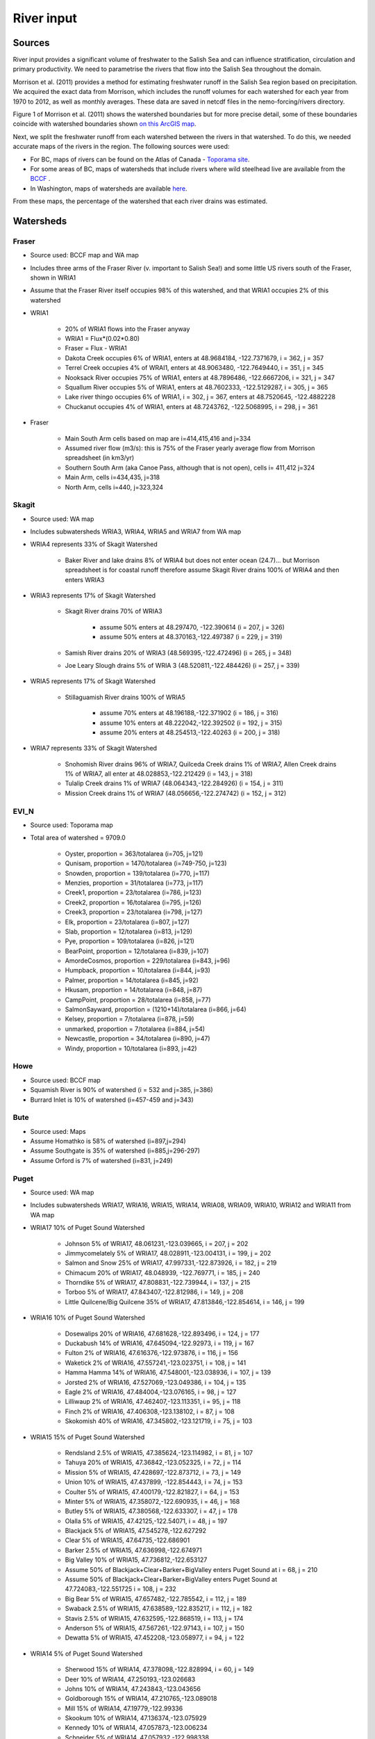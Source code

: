 River input 
======================================================================================================

Sources
---------------------------------

River input provides a significant volume of freshwater to the Salish Sea and can influence stratification, circulation and primary productivity. We need to parametrise the rivers that flow into the Salish Sea throughout the domain. 

Morrison et al. (2011) provides a method for estimating freshwater runoff in the Salish Sea region based on precipitation. We acquired the exact data from Morrison, which includes the runoff volumes for each watershed for each year from 1970 to 2012, as well as monthly averages. These data are saved in netcdf files in the nemo-forcing/rivers directory.

Figure 1 of Morrison et al. (2011) shows the watershed boundaries but for more precise detail, some of these boundaries coincide with watershed boundaries shown `on this ArcGIS map <http://www.arcgis.com/home/webmap/viewer.html?services=aeef4efc47e842a59ea11431fcffa2bd>`_.

Next, we split the freshwater runoff from each watershed between the rivers in that watershed. To do this, we needed accurate maps of the rivers in the region. The following sources were used: 

* For BC, maps of rivers can be found on the Atlas of Canada - `Toporama site <http://atlas.nrcan.gc.ca/site/english/toporama/index.html>`_.

* For some areas of BC, maps of watersheds that include rivers where wild steelhead live are available from the `BCCF <http://www.bccf.com/steelhead/watersheds.htm>`_ .

* In Washington, maps of watersheds are available `here <http://www.ecy.wa.gov/apps/watersheds/wriapages/>`_.

From these maps, the percentage of the watershed that each river drains was estimated.

Watersheds
--------------------------------------

Fraser
^^^^^^^^^^^^^^^^^^^^

* Source used: BCCF map and WA map
* Includes three arms of the Fraser River (v. important to Salish Sea!) and some little US rivers south of the Fraser, shown in WRIA1
* Assume that the Fraser River itself occupies 98% of this watershed, and that WRIA1 occupies 2% of this watershed

* WRIA1

	* 20% of WRIA1 flows into the Fraser anyway
	* WRIA1 = Flux*(0.02*0.80)
	* Fraser = Flux - WRIA1
	* Dakota Creek occupies 6% of WRIA1, enters at 48.9684184, -122.7371679, i = 362, j = 357
	* Terrel Creek occupies 4% of WRAI1, enters at 48.9063480, -122.7649440, i = 351, j = 345
	* Nooksack River occupies 75% of WRIA1, enters at 48.7896486, -122.6667206, i = 321, j = 347
	* Squallum River occupies 5% of WRIA1, enters at 48.7602333, -122.5129287, i = 305, j = 365
	* Lake river thingo occupies 6% of WRIA1, i = 302, j = 367, enters at 48.7520645, -122.4882228
	* Chuckanut occupies 4% of WRIA1, enters at 48.7243762, -122.5068995, i = 298, j = 361

* Fraser

	 * Main South Arm cells based on map are i=414,415,416 and j=334
	 * Assumed river flow (m3/s): this is 75% of the Fraser yearly average flow from Morrison spreadsheet (in km3/yr)
	 * Southern South Arm (aka Canoe Pass, although that is not open), cells i= 411,412 j=324
	 * Main Arm, cells i=434,435, j=318
	 * North Arm, cells i=440, j=323,324

Skagit
^^^^^^^^^^^^^^^^^^

* Source used: WA map
* Includes subwatersheds WRIA3, WRIA4, WRIA5 and WRIA7 from WA map
* WRIA4 represents 33% of Skagit Watershed

	* Baker River and lake drains 8% of WRIA4 but does not enter ocean (24.7)... but Morrison spreadsheet is for coastal runoff therefore assume Skagit River drains 100% of WRIA4 and then enters WRIA3
* WRIA3 represents 17% of Skagit Watershed

	* Skagit River drains 70% of WRIA3

		* assume 50% enters at 48.297470, -122.390614 (i = 207, j = 326)
		* assume 50% enters at 48.370163,-122.497387 (i = 229, j = 319)
	* Samish River drains 20% of WRIA3 (48.569395,-122.472496) (i = 265, j = 348)
	* Joe Leary Slough drains 5% of WRIA 3 (48.520811,-122.484426) (i = 257, j = 339)
* WRIA5 represents 17% of Skagit Watershed

	* Stillaguamish River drains 100% of WRIA5

		* assume 70% enters at 48.196188,-122.371902 (i = 186, j = 316)
		* assume 10% enters at 48.222042,-122.392502 (i = 192, j = 315)
		* assume 20% enters at 48.254513,-122.40263 (i = 200, j = 318)
* WRIA7 represents 33% of Skagit Watershed

	* Snohomish River drains 96% of WRIA7, Quilceda Creek drains 1% of WRIA7, Allen Creek drains 1% of WRIA7, all enter at 48.028853,-122.212429 (i = 143, j = 318)
	* Tulalip Creek drains 1% of WRIA7 (48.064343,-122.284926) (i = 154, j = 311)
	* Mission Creek drains 1% of WRIA7 (48.056656,-122.274742) (i = 152, j = 312)

EVI_N
^^^^^^^^^^^^^^^

* Source used: Toporama map
* Total area of watershed = 9709.0

	* Oyster, proportion = 363/totalarea (i=705, j=121)
	* Qunisam, proportion = 1470/totalarea (i=749-750, j=123)
	* Snowden, proportion = 139/totalarea (i=770, j=117)
	* Menzies, proportion = 31/totalarea (i=773, j=117)
	* Creek1, proportion = 23/totalarea (i=786, j=123)
	* Creek2, proportion = 16/totalarea (i=795, j=126)
	* Creek3, proportion = 23/totalarea (i=798, j=127)
	* Elk, proportion = 23/totalarea (i=807, j=127)
	* Slab, proportion = 12/totalarea (i=813, j=129)
	* Pye, proportion = 109/totalarea (i=826, j=121)
	* BearPoint, proportion = 12/totalarea (i=839, j=107)
	* AmordeCosmos, proportion = 229/totalarea (i=843, j=96)
	* Humpback, proportion = 10/totalarea (i=844, j=93)
	* Palmer, proportion = 14/totalarea (i=845, j=92)
	* Hkusam, proportion = 14/totalarea (i=848, j=87)
	* CampPoint, proportion = 28/totalarea (i=858, j=77)
	* SalmonSayward, proportion = (1210+14)/totalarea (i=866, j=64)
	* Kelsey, proportion = 7/totalarea (i=878, j=59)
	* unmarked, proportion = 7/totalarea (i=884, j=54)
	* Newcastle, proportion = 34/totalarea (i=890, j=47)
	* Windy, proportion = 10/totalarea (i=893, j=42)

Howe
^^^^^^^^^^^^^^^^^

* Source used: BCCF map
* Squamish River is 90% of watershed (i = 532 and j=385, j=386)
* Burrard Inlet is 10% of watershed (i=457-459 and j=343)

Bute
^^^^^^^^^^^^^^^^^^

* Source used: Maps
* Assume Homathko is 58% of watershed (i=897,j=294)
* Assume Southgate is 35% of watershed (i=885,j=296-297)
* Assume Orford is 7% of watershed (i=831, j=249)

Puget
^^^^^^^^^^^^^^^^^^

* Source used: WA map
* Includes subwatersheds WRIA17, WRIA16, WRIA15, WRIA14, WRIA08, WRIA09, WRIA10, WRIA12 and WRIA11 from WA map
* WRIA17 10% of Puget Sound Watershed

	* Johnson 5% of WRIA17, 48.061231,-123.039665, i = 207, j = 202
	* Jimmycomelately 5% of WRIA17, 48.028911,-123.004131, i = 199, j = 202
	* Salmon and Snow 25% of WRIA17, 47.997331,-122.873926, i = 182, j = 219
	* Chimacum 20% of WRIA17, 48.048939, -122.769771, i = 185, j = 240
	* Thorndike 5% of WRIA17, 47.808831,-122.739944, i = 137, j = 215
	* Torboo 5% of WRIA17, 47.843407,-122.812986, i = 149, j = 208
	* Little Quilcene/Big Quilcene 35% of WRIA17, 47.813846,-122.854614, i = 146, j = 199

* WRIA16 10% of Puget Sound Watershed

	* Dosewalips 20% of WRIA16, 47.681628,-122.893496, i = 124, j = 177
	* Duckabush 14% of WRIA16, 47.645094,-122.92973, i = 119, j = 167
	* Fulton 2% of WRIA16, 47.616376,-122.973876, i = 116, j = 156
	* Waketick 2% of WRIA16, 47.557241,-123.023751, i = 108, j = 141
	* Hamma Hamma 14% of WRIA16, 47.548001,-123.038936, i = 107, j = 139
	* Jorsted 2% of WRIA16, 47.527069,-123.049386, i = 104, j = 135
	* Eagle 2% of WRIA16, 47.484004,-123.076165, i = 98, j = 127
	* Lilliwaup 2% of WRIA16, 47.462407,-123.113351, i = 95, j = 118
	* Finch 2% of WRIA16, 47.406308,-123.138102, i = 87, j = 108
	* Skokomish 40% of WRIA16, 47.345802,-123.121719, i = 75, j = 103

* WRIA15 15% of Puget Sound Watershed

	* Rendsland 2.5% of WRIA15, 47.385624,-123.114982, i = 81, j = 107
	* Tahuya 20% of WRIA15, 47.36842,-123.052325, i = 72, j = 114
	* Mission 5% of WRIA15, 47.428697,-122.873712, i = 73, j = 149
	* Union 10% of WRIA15, 47.437899, -122.854443, i = 74, j = 153
	* Coulter 5% of WRIA15, 47.400179,-122.821827, i = 64, j = 153
	* Minter 5% of WRIA15, 47.358072,-122.690935, i = 46, j = 168
	* Butley 5% of WRIA15, 47.380568,-122.633307, i = 47, j = 178
	* Olalla 5% of WRIA15, 47.42125,-122.54071, i = 48, j = 197
	* Blackjack 5% of WRIA15, 47.545278,-122.627292
	* Clear 5% of WRIA15, 47.64735,-122.686901
	* Barker 2.5% of WRIA15, 47.636998,-122.674971
	* Big Valley 10% of WRIA15, 47.736812,-122.653127 
	* Assume 50% of Blackjack+Clear+Barker+BigValley enters Puget Sound at i = 68, j = 210
	* Assume 50% of Blackjack+Clear+Barker+BigValley enters Puget Sound at 47.724083,-122.551725 i = 108, j = 232
	* Big Bear 5% of WRIA15, 47.657482,-122.785542, i = 112, j = 189
	* Swaback 2.5% of WRIA15, 47.638589,-122.835217, i = 112, j = 182
	* Stavis 2.5% of WRIA15, 47.632595,-122.868519, i = 113, j = 174
	* Anderson 5% of WRIA15, 47.567261,-122.97143, i = 107, j = 150
	* Dewatta 5% of WRIA15, 47.452208,-123.058977, i = 94, j = 122

* WRIA14 5% of Puget Sound Watershed

	* Sherwood 15% of WRIA14, 47.378098,-122.828994, i = 60, j = 149
	* Deer 10% of WRIA14, 47.250193,-123.026683
	* Johns 10% of WRIA14, 47.243843,-123.043656
	* Goldborough 15% of WRIA14, 47.210765,-123.089018
	* Mill 15% of WRIA14, 47.19779,-122.99336
	* Skookum 10% of WRIA14, 47.136374,-123.075929
	* Kennedy 10% of WRIA14, 47.057873,-123.006234
	* Schneider 5% of WRIA14, 47.057932,-122.998338
	* Perry 10% of WRIA14, 
	* 50% of Deer+Johns+Goldborough+Mill+Skookum+Kennedy+Schneider enter Puget Sound at 47.289476,-122.894711,i = 47, j = 130
	* 50% of Deer+Johns+Goldborough+Mill+Skookum+Kennedy+Schneider +100% of Perry enter Puget Sound at 47.166609,-122.861266, i = 20, j = 120

* WRIA13 3% of Puget Sound Watershed

	* McClane 10% of WRIA13
	* Deschutes 70% of WRIA13
	* Woodward 10% of WRIA13
	* Woodland 10% of WRIA13
	* Assume McClane+Deschutes+Woodward+Woodland enter Puget Sound at 47.182713,-122.83659, i = 22, j = 121

* WRIA12 2% of Puget Sound Watershed

	* Chambers 100% of WRIA12 47.187438,-122.584419, i = 6, j = 162

* WRIA11 15% of Puget Sound Watershed

	* Nisqually 99.5% of WRIA11 47.099227,-122.701149
	* McAllister 0.5% of WRIA11 47.098233,-122.723994
	* Assume Nisqually+McAllister enter Puget Sound at i = 0, j = 137

* WRIA10 20% of Puget Sound Watershed

	* Puyallup 99.5% of WRIA10 47.269678,-122.428036, i = 10, j = 195
	* Hylebas 0.5% of WRIA10 47.284935,-122.410011, i = 13, j = 199

* WRIA9 10% of Puget Sound Watershed

	* Duwamish 100% of WRIA9, 50% 47.586831,-122.361259, (i = 68, j = 243) 50% 47.592099,-122.344866 (i = 68, j = 246)

* WRIA8 10% of Puget Sound Watershed

	* Cedar/Sammamish 100% of WRIA8, 47.672894,-122.409207, i = 88, j = 246

JdF
^^^^^^^^^^^^^^^^^^

* Source used: BCCF map and Toporama map
* The Juan de Fuca watershed in Morrison et al (2011) includes the north side of Juan de Fuca Strait from Victoria to Port Renfrew (inclusive) and the south side of Juan de Fuca Strait from Cape Flattery to Port Townsend.
* Assume that 50% of the area of the JdF watershed defined by Morrison et al (2011) is on north side of JdF (Canada side):

	* From bccf map, assume  33% of Canada side is part of San Juan River/Harris Creek watershed

		* San Juan River (in the steelhead map) (includes Harris Creek from the steelhead map) 48.560449,-124.404595 (i = 402, j = 56)
	* Assume that 14% of Canada side is in the Gordon River Watershed 48.575897,-124.415281 (i = 403, j = 56)
	* Assume that 20% of Canada side is in Muir/Loss/Tugwell/Jordan

		* Loss Creek  (5% of Canada side) 48.480062,-124.27331 (i = 375, j = 71)
		* River Jordan (5% of Canada side) 48.421255,-124.056244 (i = 348, j = 96)
		* Muir Creek (5% of Canada side) 48.378744,-123.867352 (i = 326, j = 119)
		* Tugwell Creek (5% of Canada side) 48.375024, -123.853737 (i = 325, j = 120)
	* Assume that 33% of Canada side is in Sooke River Watershed 48.383846,-123.700011 (i = 308, j = 137)

* Assume that 50% of the area of the watershed defined by Morrison et al (2011) is on south side of JdF (US side)

	* Assume that 60% of US side of JdF is occupied by watershed WRIA 18, two main rivers Elwha and Dungeness

		* Elwha River 48.14616,-123.567095 (50% of watershed WRIA 18) 48.148193,-123.565807 (i = 261, j = 134)
		* Tumwater Creek (1% of watershed WRIA 18) 48.124708,-123.445626 (i = 248, j = 151)
		* Valley Creek (1% of watershed WRIA 18) 48.122445,-123.437018 (i = 247, j = 152)
		* Ennis Creek (2% of watershed WRIA 18) 48.117202,-123.405132 (i = 244, j = 156)
		* Morse Creek (7% of watershed WRIA 18) 48.117861,-123.354084 (i = 240, j = 164)
		* Bagley Creek (2% of watershed WRIA 18) 48.114344,-123.340791 (i = 239, j = 165)
		* Siebert Creek (2% of watershed WRIA 18) 48.120669,-123.289497 (i = 235, j = 174)
		* McDonald Creek (3% of watershed WRIA 18) 48.12561,-123.220167 (i = 233, j = 183)
		* Matriotti Creek (2% of watershed WRIA 18) Dungeness River (30% of watershed) are at same grid point 48.154520, -123.130217 (i = 231, j = 201)

	* Assume that 40% of US side of JdF is occupied by watershed WRIA 19 Lyre-Hoko

		* Coville Creek (5% of watershed WRIA 19) 48.138342,-123.611684 (i = 263, j = 128)
		* Salt Creek (5% of watershed WRIA 19) 48.16328,-123.70481 (i = 275, j = 116)
		* Field Creek (5% of watershed WRIA 19) 48.154406,-123.810554 (i = 281, j = 100)
		* Lyre River (20% of watershed WRIA 19) at 48.160675, -123.828499 (i = 283, j = 98)
		* East Twin River/West Twin River (5% of watershed WRIA 19) 48.165957,-123.949835 (i = 293, j = 81)
		* Deep Creek (5% of watershed WRIA 19) 48.175316,-124.026289 (i = 299, j = 72)
		* Pysht River (10% of watershed WRIA 19) 48.204541,-124.095984 (i = 310, j = 65)
		* Clallom River (10% of watershed WRIA 19) 48.254713,-124.267824 (i = 333, j = 45)
		* Hoko River (20% of watershed WRIA 19) 48.287419, -124.362191 (i = 345, j = 35)
		* Sekiu River (10% of watershed WRIA 19) 48.288676,-124.394159 (i = 348, j = 31)
		* Sail River (5% of watershed WRIA 19) 48.360327,-124.556508 (i = 373, j = 17)

EVI_S
^^^^^^^^^^^^^^^^^^

* Source used: BCCF map
* Cowichan 22% of watershed (i=383, j=201,202)
* Chemanius1 6.5% of watershed (i=414, j=211)
* Chemanius2, 6.5% of watershedof watershed (i=417, j=212)
* Nanaimo1, 9.4% of watershedof watershed (i=478, j=208, 209)
* Nanaimo2, 4.6% of watershedof watershed (i=477, j=210)
* NorNanaimo, 2% of watershed (i=491-493, j=213)
* Goldstream, 8% of watershed (i=334, j=185)
* Nanoose, 2% of watershed (i=518, j=185)
* Englishman, 5% of watershed (i=541, j=175)
* FrenchCreek, 1% of watershed (i=551, j=168)
* LittleQualicum, 5% of watershed (i=563, j=150)
* Qualicum, 2% of watershed (i=578, j=137)
* SouthDenman, 5% of watershed (i=602, j=120)
* Tsable, 3% of watershed (i=616-617, j=120)
* Trent, 1% of watershed (i=648, j=121)
* Puntledge, 14% of watershed (i=656, j=119-120)
* BlackCreek, 3% of watershed (i=701, j=123)

Jervis
^^^^^^^^^^^^^^^^^^

* Source used: Toporama map, 
* See `this site <http://www.pac.dfo-mpo.gc.ca/science/oceans/BCinlets/jervis-eng.htm>`_
* As there were no gauged rivers in the Jervis Inlet watershed, Trites (1955) estimated the freshwater discharge using  the area of the watershed (~1400 km2) and local precipitation data.   The estimated mean annual discharge of 180 m3 s-1 is considerably smaller than the discharge in most of the longer BC inlets.  Unlike many of the BC inlets where the main river enters at the head, there are many small rivers and streams distributed along the shores of Jervis Inlet.  The runoff cycle for Jervis Inlet more closely follows the local precipitation cycle as the area of snow fields which store winter precipitation is relatively small (Macdonald and Murray 1973). 
* Pickard (1961) (http://www.nrcresearchpress.com/doi/pdf/10.1139/f61-062): The chief difference between these inlets is that Jervis has less than 40% as much river runoff as Bute, and only one-quarter of this comes in at the head whereas in Bute three-quarters of the total enters at the head. The flushing effect of the large runoff into the head of Bute is expected to be greater on the whole of the inlet length thzrn that of the smaller runoff distributed along the length of Jervis.
* Flow out of Powell Lake taken from Sanderson et al. (1986)
* Jervis Inlet only area = 1400km2 (Trites 1955) ==> 25% of Jervis watershed (5785km2)
* Assume Skwawka/Hunaechin/Lausmann/Slane/Smanit/ account for 30% of Jervis only watershed
* Assume Loquilts accounts for 4% of Jervis only, enters at 50.204868,-123.77326 (ish) i = 650, j = 318
* Assume Potato Creek accounts for 4% of Jervis only, enters at 50.154741,-123.837075
* Assume Deserted River accounts for 10% of Jervis only, enters at 50.0922,-123.745022
* Assume Stakawus Creek accounts for 4% of Jervis only, enters at 50.074273,-123.776457
* Crabapple Creek accounts for 4% of Jervis only, enters at 50.1207422, -123.8436382
* Osgood Creek accounts for 4% of Jervis only, enters at 50.0371886, -123.8964722
* Skwawka/Hunaechin/Lausmann/Slane/Smanit/Loquilts/Potato/Deserted/Crabapple/Stakawus/Osgood all enter 
* domain at the same point 50.0894746,-123.7828011, i = 648, j = 318
* Glacial Creek accounts for 5% of Jervis only, enters at 50.0062107, -123.9070838, i = 647, j = 317
* Seshal Creek accounts for 5% of Jervis only, enters at 50.0246890, -123.9260495, i = 650, j = 317
* Brittain River/Treth Creek accounts for 10% of Jervis only, enters at 49.9958119. -124.0119219, i = 650, j = 301
* Assume Vancouver River/High Creek accounts for 10% of Jervis only and  enter at 49.9219882, -123.8696986, i = 626, j = 311
* Assume Perketts Creek accounts for 5% of Jervis only and enters at 49.8799903, -123.8681308, i = 619, j = 307
* Assume Treat Creek accounts for 5% of Jervis only and enters at 49.8423159, -123.8742022, i = 612, j = 301
* Sechelt is about 66% of Jervis Inlet, based on values in Table II of Pickard (1961) (110m3/s / 180m3/s) ==> 17% of Jervis watershed
* Sechelt Inlet isn't in the domain, assume the input enters at 49.770844,-123.955708, i = 604, j = 280
* Outflow from Powell Lake is 3e9m3/year (Sanderson et al 1986) ==> 32% of Jervis watershed, enters at 49.874421,-124.565288, i = 666, j = 202
* From Section 4 of this report (http://www.powellriverrd.bc.ca/wp-content/uploads/2011/09/Community-Profile.pdf), 
* Lois Lake drains 45,000ha = 450km2 ==> 8% of Jervis watershed...make it 10% to account for little rivers nearby, enters at  49.771481, -124.332197, i = 629, j = 224
* From Section 4 of this report (http://www.powellriverrd.bc.ca/wp-content/uploads/2011/09/Community-Profile.pdf), 
* Haslam Lake drains 13,140ha = 131km2 ==> 2% of Jervis watershed, enters at 49.77356,-124.367173, i = 632, j = 219
* estimate Chapman Creek drains about 2% of the catchment, enters at 49.4381655, -123.7229658, i = 522, j = 273
* estimate Lapan Creek drains about 2% of the catchment, enters at 49.8368204, -123.9942065, i = 619, j = 282
* estimate Nelson Island represents 2% of the catchment and this drains from West Lake, into the domain at 49.7350557, -124.0575565, i = 599, j = 257
* estimate Wakefield Creek represents 2% of the catchment, into the domain at 49.4673394, -123.8048516, i = 533, j = 263
* estimate Halfmoon Creek represents 2% of the catchment, into the domain at 49.5103863, -123.9119698, i = 549, j = 253
* estimate Myers/Kleindale/Anderson represent 4% of catchment, into the domain at 49.6340820, -123.9952235, i = 571, j = 248

Toba
^^^^^^^^^^^^^^^^^^

* Source used: Maps
* Assume Toba is 100% of watershed (i=746, j= 240-242)

Creating input files for NEMO
-------------------------------------------------

The grid point of the location of each river mouth was found. The ipython notebook 'AddRivers' creates a NetCDF files containing the river flow at the respective grid cell for each river throughout the domain. Where the river mouth was not included in the domain, the river was added to the closest grid point to the river mouth. 

In some cases (e.g. the end of Jervis inlet, Puget Sound) numerous rivers were not included in the domain, so the sum of all the omitted rivers' flow was added to the closest grid point.

References
-------------------------------

* J. Morrison , M. G. G. Foreman and D. Masson, 2012. A method for estimating monthly freshwater discharge affecting British Columbia coastal waters, Atmosphere-Ocean, 50:1, 1-8, DOI: 10.1080/07055900.2011.637667
* Sanderson et al (1986)

